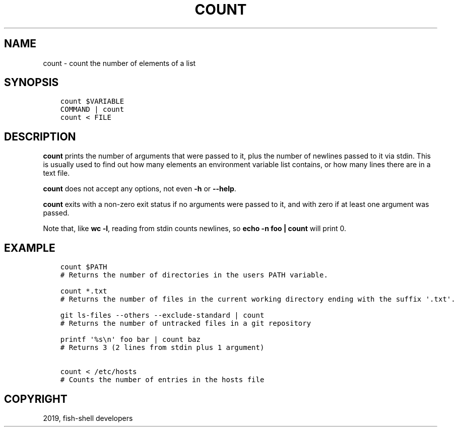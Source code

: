 .\" Man page generated from reStructuredText.
.
.TH "COUNT" "1" "Jan 26, 2020" "3" "fish-shell"
.SH NAME
count \- count the number of elements of a list
.
.nr rst2man-indent-level 0
.
.de1 rstReportMargin
\\$1 \\n[an-margin]
level \\n[rst2man-indent-level]
level margin: \\n[rst2man-indent\\n[rst2man-indent-level]]
-
\\n[rst2man-indent0]
\\n[rst2man-indent1]
\\n[rst2man-indent2]
..
.de1 INDENT
.\" .rstReportMargin pre:
. RS \\$1
. nr rst2man-indent\\n[rst2man-indent-level] \\n[an-margin]
. nr rst2man-indent-level +1
.\" .rstReportMargin post:
..
.de UNINDENT
. RE
.\" indent \\n[an-margin]
.\" old: \\n[rst2man-indent\\n[rst2man-indent-level]]
.nr rst2man-indent-level -1
.\" new: \\n[rst2man-indent\\n[rst2man-indent-level]]
.in \\n[rst2man-indent\\n[rst2man-indent-level]]u
..
.SH SYNOPSIS
.INDENT 0.0
.INDENT 3.5
.sp
.nf
.ft C
count $VARIABLE
COMMAND | count
count < FILE
.ft P
.fi
.UNINDENT
.UNINDENT
.SH DESCRIPTION
.sp
\fBcount\fP prints the number of arguments that were passed to it, plus the number of newlines passed to it via stdin. This is usually used to find out how many elements an environment variable list contains, or how many lines there are in a text file.
.sp
\fBcount\fP does not accept any options, not even \fB\-h\fP or \fB\-\-help\fP\&.
.sp
\fBcount\fP exits with a non\-zero exit status if no arguments were passed to it, and with zero if at least one argument was passed.
.sp
Note that, like \fBwc \-l\fP, reading from stdin counts newlines, so \fBecho \-n foo | count\fP will print 0.
.SH EXAMPLE
.INDENT 0.0
.INDENT 3.5
.sp
.nf
.ft C
count $PATH
# Returns the number of directories in the users PATH variable.

count *.txt
# Returns the number of files in the current working directory ending with the suffix \(aq.txt\(aq.

git ls\-files \-\-others \-\-exclude\-standard | count
# Returns the number of untracked files in a git repository

printf \(aq%s\en\(aq foo bar | count baz
# Returns 3 (2 lines from stdin plus 1 argument)

count < /etc/hosts
# Counts the number of entries in the hosts file
.ft P
.fi
.UNINDENT
.UNINDENT
.SH COPYRIGHT
2019, fish-shell developers
.\" Generated by docutils manpage writer.
.
